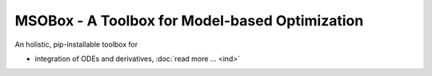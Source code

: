 MSOBox - A Toolbox for Model-based Optimization
===============================================

An holistic, pip-installable toolbox for 

* integration of ODEs and derivatives, :doc:`read more ... <ind>`
